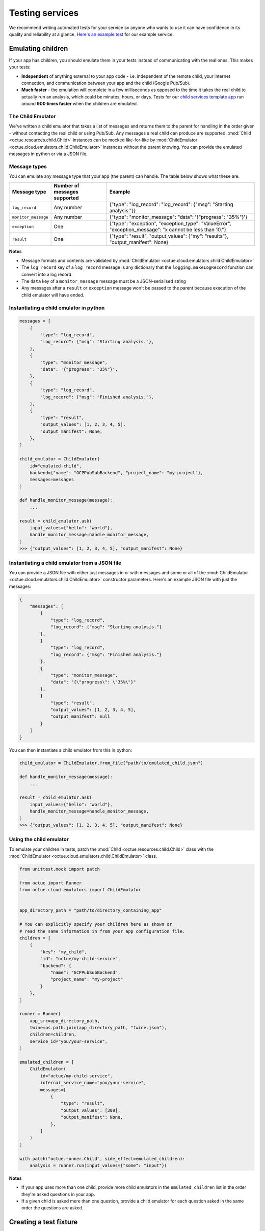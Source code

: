 .. _testing_services:

================
Testing services
================
We recommend writing automated tests for your service so anyone who wants to use it can have confidence in its quality
and reliability at a glance. `Here's an example test <https://github.com/octue/example-service-cloud-run/blob/main/tests/test_app.py>`_
for our example service.


Emulating children
==================
If your app has children, you should emulate them in your tests instead of communicating with the real ones. This makes
your tests:

- **Independent** of anything external to your app code  - i.e. independent of the remote child, your internet connection,
  and communication between your app and the child (Google Pub/Sub).
- **Much faster** - the emulation will complete in a few milliseconds as opposed to the time it takes the real child to
  actually run an analysis, which could be minutes, hours, or days. Tests for our `child services template app
  <https://github.com/octue/octue-sdk-python/tree/main/octue/templates/template-child-services>`_ run
  around **900 times faster** when the children are emulated.

The Child Emulator
------------------
We've written a child emulator that takes a list of messages and returns them to the parent for handling in the order
given - without contacting the real child or using Pub/Sub. Any messages a real child can produce are supported.
:mod:`Child <octue.resources.child.Child>` instances can be mocked like-for-like by
:mod:`ChildEmulator <octue.cloud.emulators.child.ChildEmulator>` instances without the parent knowing. You can provide
the emulated messages in python or via a JSON file.

Message types
-------------
You can emulate any message type that your app (the parent) can handle. The table below shows what these are.

+-----------------------+--------------------------------------------------------------------------------------------------+---------------------------------------------------------------------------------------------------------------------------+
| Message type          | Number of messages supported                                                                     | Example                                                                                                                   |
+=======================+==================================================================================================+===========================================================================================================================+
| ``log_record``        | Any number                                                                                       | {"type": "log_record": "log_record": {"msg": "Starting analysis."}}                                                       |
+-----------------------+--------------------------------------------------------------------------------------------------+---------------------------------------------------------------------------------------------------------------------------+
| ``monitor_message``   | Any number                                                                                       | {"type": "monitor_message": "data": '{"progress": "35%"}'}                                                                |
+-----------------------+--------------------------------------------------------------------------------------------------+---------------------------------------------------------------------------------------------------------------------------+
| ``exception``         | One                                                                                              | {"type": "exception", "exception_type": "ValueError", "exception_message": "x cannot be less than 10."}                   |
+-----------------------+--------------------------------------------------------------------------------------------------+---------------------------------------------------------------------------------------------------------------------------+
| ``result``            | One                                                                                              | {"type": "result", "output_values": {"my": "results"}, "output_manifest": None}                                           |
+-----------------------+--------------------------------------------------------------------------------------------------+---------------------------------------------------------------------------------------------------------------------------+

**Notes**

- Message formats and contents are validated by :mod:`ChildEmulator <octue.cloud.emulators.child.ChildEmulator>`
- The ``log_record`` key of a ``log_record`` message is any dictionary that the ``logging.makeLogRecord`` function can
  convert into a log record.
- The ``data`` key of a ``monitor_message`` message must be a JSON-serialised string
- Any messages after a ``result`` or ``exception`` message won't be passed to the parent because execution of the child
  emulator will have ended.


Instantiating a child emulator in python
----------------------------------------

.. code-block:: python

    messages = [
        {
            "type": "log_record",
            "log_record": {"msg": "Starting analysis."},
        },
        {
            "type": "monitor_message",
            "data": '{"progress": "35%"}',
        },
        {
            "type": "log_record",
            "log_record": {"msg": "Finished analysis."},
        },
    	{
            "type": "result",
            "output_values": [1, 2, 3, 4, 5],
            "output_manifest": None,
        },
    ]

    child_emulator = ChildEmulator(
        id="emulated-child",
        backend={"name": "GCPPubSubBackend", "project_name": "my-project"},
        messages=messages
    )

    def handle_monitor_message(message):
        ...

    result = child_emulator.ask(
        input_values={"hello": "world"},
        handle_monitor_message=handle_monitor_message,
    )
    >>> {"output_values": [1, 2, 3, 4, 5], "output_manifest": None}


Instantiating a child emulator from a JSON file
-----------------------------------------------
You can provide a JSON file with either just messages in or with messages and some or all of the
:mod:`ChildEmulator <octue.cloud.emulators.child.ChildEmulator>` constructor parameters. Here's an example JSON file
with just the messages:

.. code-block:: json

    {
        "messages": [
            {
                "type": "log_record",
                "log_record": {"msg": "Starting analysis."}
            },
            {
                "type": "log_record",
                "log_record": {"msg": "Finished analysis."}
            },
            {
                "type": "monitor_message",
                "data": "{\"progress\": \"35%\"}"
            },
            {
                "type": "result",
                "output_values": [1, 2, 3, 4, 5],
                "output_manifest": null
            }
        ]
    }

You can then instantiate a child emulator from this in python:

.. code-block:: python

    child_emulator = ChildEmulator.from_file("path/to/emulated_child.json")

    def handle_monitor_message(message):
        ...

    result = child_emulator.ask(
        input_values={"hello": "world"},
        handle_monitor_message=handle_monitor_message,
    )
    >>> {"output_values": [1, 2, 3, 4, 5], "output_manifest": None}


Using the child emulator
------------------------
To emulate your children in tests, patch the :mod:`Child <octue.resources.child.Child>` class with the
:mod:`ChildEmulator <octue.cloud.emulators.child.ChildEmulator>` class.

.. code-block:: python

    from unittest.mock import patch

    from octue import Runner
    from octue.cloud.emulators import ChildEmulator


    app_directory_path = "path/to/directory_containing_app"

    # You can explicitly specify your children here as shown or
    # read the same information in from your app configuration file.
    children = [
        {
            "key": "my_child",
            "id": "octue/my-child-service",
            "backend": {
                "name": "GCPPubSubBackend",
                "project_name": "my-project"
            }
        },
    ]

    runner = Runner(
        app_src=app_directory_path,
        twine=os.path.join(app_directory_path, "twine.json"),
        children=children,
        service_id="you/your-service",
    )

    emulated_children = [
        ChildEmulator(
            id="octue/my-child-service",
            internal_service_name="you/your-service",
            messages=[
                {
                    "type": "result",
                    "output_values": [300],
                    "output_manifest": None,
                },
            ]
        )
    ]

    with patch("octue.runner.Child", side_effect=emulated_children):
        analysis = runner.run(input_values={"some": "input"})


**Notes**

- If your app uses more than one child, provide more child emulators in the ``emulated_children`` list in the order
  they're asked questions in your app.
- If a given child is asked more than one question, provide a child emulator for each question asked in the same order
  the questions are asked.


Creating a test fixture
=======================
Since the child is *emulated*, it doesn't actually do any calculation - if you change the inputs, the outputs won't
change correspondingly (or at all). So, it's up to you to define a set of realistic inputs and corresponding outputs
(the list of emulated messages) to test your service. These are called **test fixtures**.

.. note::
  Unlike a real child, the inputs given to the emulator and the outputs returned aren't validated against the schema in
  the child's twine - this is because the twine is only available to the real child. This is ok - you're testing your
  service, not the child.

You can create test fixtures manually or by recording messages from a real child to a JSON file. To record messages:

.. code-block:: python

    import json
    from octue.resources import Child


    child = Child(
        id="octue/my-child",
        backend={"name": "GCPPubSubBackend", "project_name": "my-project"},
    )

    result = child.ask(
        input_values=[1, 2, 3, 4],
        record_messages_to="child_messages.json",
    )

    with open("child_messages.json") as f:
        child_messages = json.load(f)

    child_messages
    >>> [
            {
                'type': 'delivery_acknowledgement',
                'delivery_time': '2022-08-16 11:49:57.244263',
                'message_number': 0
            },
            {
                'type': 'log_record',
                'log_record': {
                    'msg': 'Finished analysis.',
                    'args': None,
                    'levelname': 'INFO',
                    ...
                },
                'analysis_id': '0ce8386d-564d-47fa-9d11-3b728f557bfe',
                'message_number': 1
            },
            {
                'type': 'result',
                'output_values': {"some": "results"},
                'output_manifest': None,
                'message_number': 2
            }
        ]

You can then feed these into a child emulator to emulate one possible response of the child:

.. code-block:: python

    from octue.cloud.emulators import ChildEmulator


    child_emulator = ChildEmulator(messages=child_messages)

    child_emulator.ask(input_values=[1, 2, 3, 4])
    >>> {"some": "results"}
